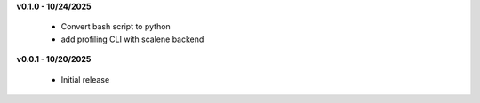 **v0.1.0 - 10/24/2025**

 - Convert bash script to python
 - add profiling CLI with scalene backend

**v0.0.1 - 10/20/2025**

 - Initial release
